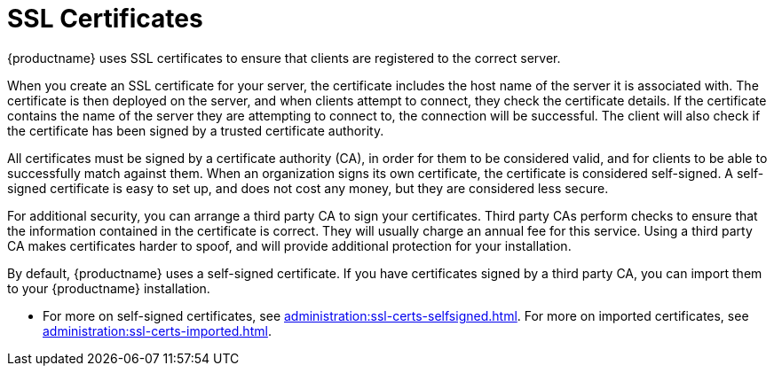 [[ssl-certs]]
= SSL Certificates

{productname} uses SSL certificates to ensure that clients are registered to the correct server.

When you create an SSL certificate for your server, the certificate includes the host name of the server it is associated with.
The certificate is then deployed on the server, and when clients attempt to connect, they check the certificate details.
If the certificate contains the name of the server they are attempting to connect to, the connection will be successful.
The client will also check if the certificate has been signed by a trusted certificate authority.

All certificates must be signed by a certificate authority (CA), in order for them to be considered valid, and for clients to be able to successfully match against them.
When an organization signs its own certificate, the certificate is considered self-signed.
A self-signed certificate is easy to set up, and does not cost any money, but they are considered less secure.

For additional security, you can arrange a third party CA to sign your certificates.
Third party CAs perform checks to ensure that the information contained in the certificate is correct.
They will usually charge an annual fee for this service.
Using a third party CA makes certificates harder to spoof, and will provide additional protection for your installation.

By default, {productname} uses a self-signed certificate.
If you have certificates signed by a third party CA, you can import them to your {productname} installation.

* For more on self-signed certificates, see xref:administration:ssl-certs-selfsigned.adoc[].
For more on imported certificates, see xref:administration:ssl-certs-imported.adoc[].
